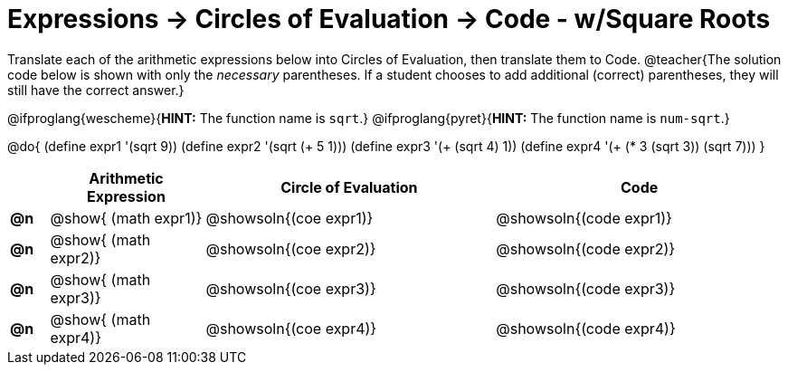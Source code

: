 = Expressions -> Circles of Evaluation -> Code - w/Square Roots

Translate each of the arithmetic expressions below into Circles of Evaluation, then translate them to Code. 
@teacher{The solution code below is shown with only the _necessary_ parentheses. If a student chooses to add additional (correct) parentheses, they will still have the correct answer.}

@ifproglang{wescheme}{*HINT:* The function name is `sqrt`.}
@ifproglang{pyret}{*HINT:* The function name is `num-sqrt`.}

@do{
  (define expr1 '(sqrt 9))
  (define expr2 '(sqrt (+ 5 1)))
  (define expr3 '(+ (sqrt 4) 1))
  (define expr4 '(+ (* 3 (sqrt 3)) (sqrt 7)))
}

[.FillVerticalSpace, cols="^.^2a,^.^8a,^.^15,^.^15a", options="header", stripes="none"]
|===
|
| Arithmetic Expression
| Circle of Evaluation
| Code

|*@n*
| @show{    (math expr1)}
| @showsoln{(coe  expr1)}
| @showsoln{(code expr1)}

|*@n*
| @show{    (math expr2)}
| @showsoln{(coe  expr2)}
| @showsoln{(code expr2)}

|*@n*
| @show{    (math expr3)}
| @showsoln{(coe  expr3)}
| @showsoln{(code expr3)}

|*@n*
| @show{    (math expr4)}
| @showsoln{(coe  expr4)}
| @showsoln{(code expr4)}

|===
